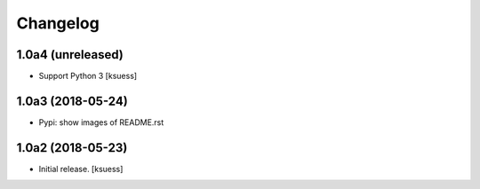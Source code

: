 Changelog
=========


1.0a4 (unreleased)
------------------

- Support Python 3
  [ksuess]


1.0a3 (2018-05-24)
------------------

- Pypi: show images of README.rst


1.0a2 (2018-05-23)
------------------

- Initial release.
  [ksuess]
